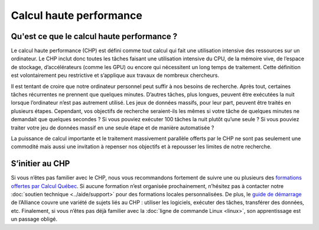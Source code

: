 Calcul haute performance
========================

Qu'est ce que le calcul haute performance ?
-------------------------------------------

Le calcul haute performance (CHP) est défini comme tout calcul qui fait une
utilisation intensive des ressources sur un ordinateur. Le CHP inclut donc
toutes les tâches faisant une utilisation intensive du CPU, de la mémoire vive,
de l’espace de stockage, d’accélérateurs (comme les GPU) ou encore qui
nécessitent un long temps de traitement. Cette définition est volontairement peu
restrictive et s’applique aux travaux de nombreux chercheurs.

Il est tentant de croire que notre ordinateur personnel peut suffir à nos
besoins de recherche. Après tout, certaines tâches récurrentes ne prennent que
quelques minutes. D’autres tâches, plus longues, peuvent être exécutées la nuit
lorsque l’ordinateur n’est pas autrement utilisé. Les jeux de données massifs,
pour leur part, peuvent être traités en plusieurs étapes. Cependant, vos
objectifs de recherche seraient-ils les mêmes si votre tâche de quelques minutes
ne demandait que quelques secondes ? Si vous pouviez exécuter 100 tâches la nuit
plutôt qu’une seule ? Si vous pouviez traiter votre jeu de données massif en une
seule étape et de manière automatisée ?

La puissance de calcul importante et le traitement massivement parallèle offerts
par le CHP ne sont pas seulement une commodité mais aussi une invitation à
repenser nos objectifs et à repousser les limites de notre recherche.

S’initier au CHP
----------------

Si vous n’êtes pas familier avec le CHP, nous vous recommandons fortement de
suivre une ou plusieurs des `formations offertes par Calcul Québec
<https://www.calculquebec.ca/services-aux-chercheurs/formation/>`_. Si aucune
formation n’est organisée prochainement, n’hésitez pas à contacter notre
:doc:`soutien technique <../aide/support>` pour des formations locales
personnalisées. De plus, le `guide de démarrage
<https://docs.alliancecan.ca/wiki/Getting_started/fr>`_ de l’Alliance couvre une
variété de sujets liés au CHP : utiliser les logiciels, exécuter des tâches,
transférer des données, etc. Finalement, si vous n’êtes pas déjà familier avec
la :doc:`ligne de commande Linux <linux>`, son apprentissage est un passage
obligé.
